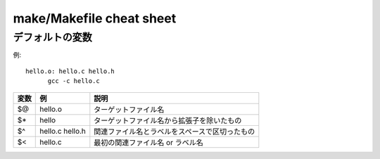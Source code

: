 =========================
make/Makefile cheat sheet
=========================

デフォルトの変数
================


例::

  hello.o: hello.c hello.h
  	gcc -c hello.c

========== ============================== ==================================================
変数        例                             説明
========== ============================== ==================================================
$@         hello.o                        ターゲットファイル名
$*         hello                          ターゲットファイル名から拡張子を除いたもの
$^         hello.c hello.h                関連ファイル名とラベルをスペースで区切ったもの
$<         hello.c                        最初の関連ファイル名 or ラベル名
========== ============================== ==================================================
